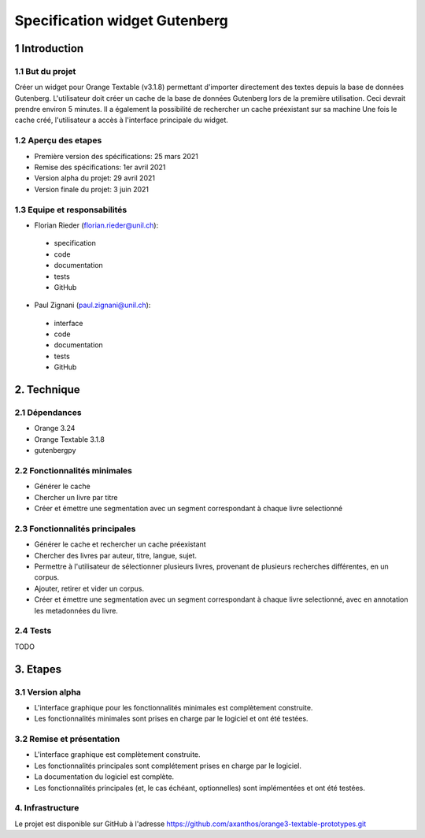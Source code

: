 ############################
Specification widget Gutenberg
############################

1 Introduction
**************

1.1 But du projet
=================

Créer un widget pour Orange Textable (v3.1.8) permettant d'importer directement des textes depuis la base de données Gutenberg.
L'utilisateur doit créer un cache de la base de données Gutenberg lors de la première utilisation. Ceci devrait prendre environ 5 minutes. Il a également la possibilité de rechercher un cache préexistant sur sa machine
Une fois le cache créé, l'utilisateur a accès à l'interface principale du widget.

1.2 Aperçu des etapes
=====================

* Première version des spécifications: 25 mars 2021
* Remise des spécifications: 1er avril 2021
* Version alpha du projet:  29 avril 2021
* Version finale du projet:  3 juin 2021


1.3 Equipe et responsabilités
==============================

* Florian Rieder (`florian.rieder@unil.ch`_):

.. _florian.rieder@unil.ch: mailto:florian.rieder@unil.ch

    - specification
    - code
    - documentation
    - tests
    - GitHub

* Paul Zignani (`paul.zignani@unil.ch`_):

.. _paul.zignani@unil.ch: mailto:paul.zignani@unil.ch

    - interface
    - code
    - documentation
    - tests
    - GitHub


2. Technique
************

2.1 Dépendances
===============

* Orange 3.24

* Orange Textable 3.1.8

* gutenbergpy



2.2 Fonctionnalités minimales
=============================

.. image:: images/gutenberg_first_launch.png
.. image:: images/gutenberg_minimal.png

* Générer le cache

* Chercher un livre par titre

* Créer et émettre une segmentation avec un segment correspondant à chaque  livre selectionné


2.3 Fonctionnalités principales
===============================

.. image:: images/gutenberg_principal.png

* Générer le cache et rechercher un cache préexistant

* Chercher des livres par auteur, titre, langue, sujet.

* Permettre à l'utilisateur de sélectionner plusieurs livres, provenant de plusieurs recherches différentes, en un corpus.

* Ajouter, retirer et vider un corpus.

* Créer et émettre une segmentation avec un segment correspondant à chaque  livre selectionné, avec en annotation les metadonnées du livre.


2.4 Tests
=========

TODO


3. Etapes
*********

3.1 Version alpha
=================

* L'interface graphique pour les fonctionnalités minimales est complètement construite.
* Les fonctionnalités minimales sont prises en charge par le logiciel et ont été testées.


3.2 Remise et présentation
==========================

* L'interface graphique est complètement construite.
* Les fonctionnalités principales sont complétement prises en charge par le logiciel.
* La documentation du logiciel est complète.
* Les fonctionnalités principales (et, le cas échéant, optionnelles) sont implémentées et ont été testées.


4. Infrastructure
=================

Le projet est disponible sur GitHub à l'adresse `https://github.com/axanthos/orange3-textable-prototypes.git
<https://github.com/axanthos/orange3-textable-prototypes.git>`_
